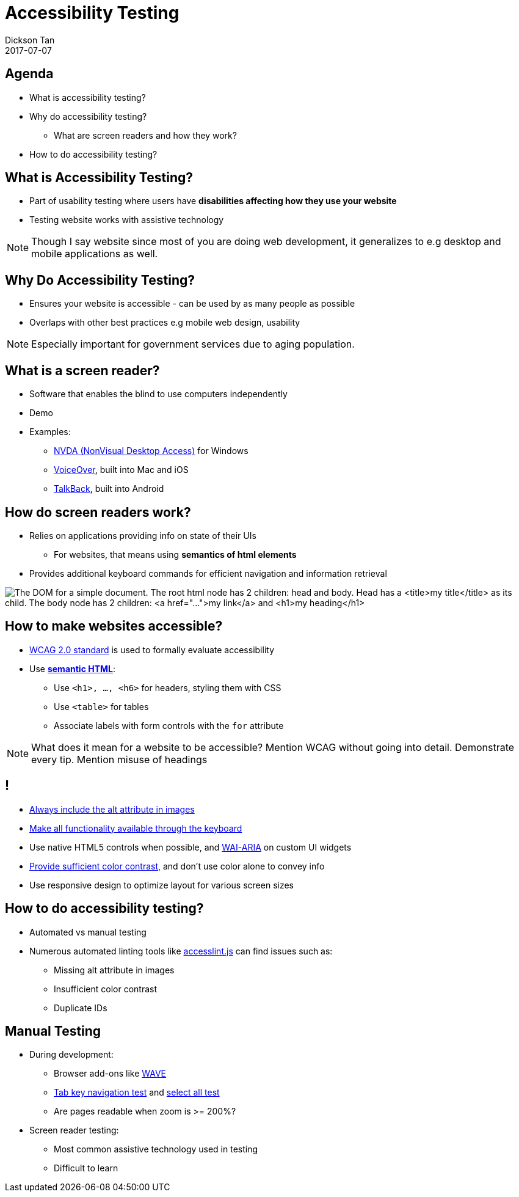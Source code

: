 # Accessibility Testing
Dickson Tan
2017-07-07

## Agenda

* What is accessibility testing?
* Why do accessibility testing?
** What are screen readers and how they work?
* How to do accessibility testing?

## What is Accessibility Testing?

* Part of usability testing where users have **disabilities affecting how they use your website**
* Testing  website works with assistive technology

[NOTE.speaker]
--
Though I say website since most of you are doing web development, it generalizes to e.g desktop and mobile applications as well.
--

## Why Do Accessibility Testing?

* Ensures your website is accessible - can be used by as many people as possible
* Overlaps with other best practices e.g mobile web design, usability

[NOTE.speaker]
--
Especially important for government services due to aging population.
--

## What is a screen reader?

* Software that enables the blind to use computers independently
* Demo
* Examples:
** link:https://www.nvaccess.org/[NVDA (NonVisual Desktop Access)] for Windows
** link:https://www.apple.com/accessibility/mac/vision/[VoiceOver], built into  Mac and iOS
** link:https://support.google.com/talkback/[TalkBack], built into Android

## How do screen readers work?

* Relies on applications providing info on  state of their UIs
** For websites, that means using **semantics of html elements**
* Provides additional keyboard commands for efficient navigation and information retrieval

image:dom.gif[The DOM for a simple document. The root html node has 2 children: head and body. Head has a <title>my title</title> as its child. The body node has 2 children: <a href="...">my link</a> and <h1>my heading</h1>]

## How to make websites accessible?

* link:https://www.w3.org/WAI/intro/wcag.php[WCAG 2.0 standard] is used to formally  evaluate accessibility
* Use link:http://webaim.org/techniques/semanticstructure/[**semantic HTML**]:
** Use `<h1>, ..., <h6>` for headers, styling them with CSS
** Use  `<table>` for tables
** Associate labels with form controls with the `for` attribute

[NOTE.speaker]
--
What does it mean for a website to be accessible? Mention WCAG without going into detail.
Demonstrate every tip.
Mention misuse of headings
--

## !

* link:http://webaim.org/techniques/alttext/[Always include the alt attribute in images]
* link:http://webaim.org/techniques/keyboard/[Make all functionality available through the keyboard]
* Use native HTML5 controls when possible, and link:https://www.w3.org/WAI/intro/aria[WAI-ARIA] on custom UI widgets
* link:http://accessibility.psu.edu/color/contrasthtml/[Provide sufficient color contrast], and don't use color alone to convey info
* Use responsive design to optimize layout for various screen sizes

## How to do accessibility testing?

* Automated vs manual testing
* Numerous automated linting tools like link:https://github.com/accesslint/accesslint.js[accesslint.js] can find issues such as:
** Missing alt attribute in images
** Insufficient color contrast
** Duplicate IDs

## Manual Testing

* During development:
** Browser add-ons like link:http://wave.webaim.org/extension/[WAVE]
** link:https://learn.canvas.net/courses/1169/pages/tab-key-navigation-test[Tab key navigation test] and link:https://learn.canvas.net/courses/1169/pages/select-all-test[select all test]
** Are pages readable when zoom is  >= 200%?
* Screen reader testing:
** Most common assistive technology used in testing
** Difficult to learn